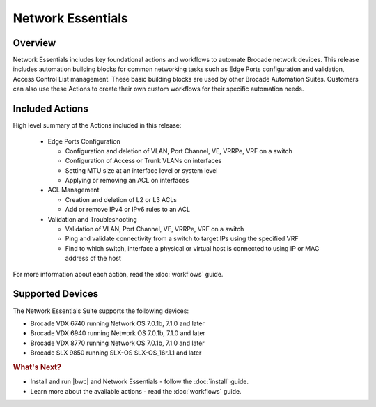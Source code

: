 Network Essentials
==================

Overview
--------

Network Essentials includes key foundational actions and workflows to automate Brocade network devices.  This release includes automation building blocks for common networking tasks such as Edge Ports configuration and validation, Access Control List management.  These basic building blocks are used by other Brocade Automation Suites.  Customers can also use these Actions to create their own custom workflows for their specific automation needs.

Included Actions
----------------

High level summary of the Actions included in this release:

  * Edge Ports Configuration
  
    - Configuration and deletion of VLAN, Port Channel, VE, VRRPe, VRF on a switch
    
    - Configuration of Access or Trunk VLANs on interfaces
 
    - Setting MTU size at an interface level or system level
    
    - Applying or removing an ACL on interfaces

  * ACL Management
  
    - Creation and deletion of L2 or L3 ACLs 
    
    - Add or remove IPv4 or IPv6 rules to an ACL

  * Validation and Troubleshooting
 
    - Validation of VLAN, Port Channel, VE, VRRPe, VRF on a switch
    
    - Ping and validate connectivity from a switch to target IPs using the specified VRF

    - Find to which switch, interface a physical or virtual host is connected to using IP or MAC address of the host

For more information about each action, read the :doc:`workflows` guide.

Supported Devices
-----------------

The Network Essentials Suite supports the following devices:

* Brocade VDX 6740 running Network OS 7.0.1b, 7.1.0 and later
* Brocade VDX 6940 running Network OS 7.0.1b, 7.1.0 and later
* Brocade VDX 8770 running Network OS 7.0.1b, 7.1.0 and later
* Brocade SLX 9850 running SLX-OS SLX-OS_16r.1.1 and later

.. rubric:: What's Next?

* Install and run |bwc| and Network Essentials - follow the :doc:`install` guide.
* Learn more about the available actions - read the :doc:`workflows` guide.
